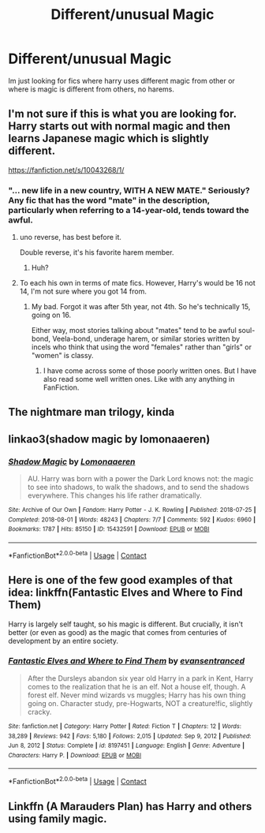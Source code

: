 #+TITLE: Different/unusual Magic

* Different/unusual Magic
:PROPERTIES:
:Author: Usual-Wasabi-6846
:Score: 3
:DateUnix: 1622057059.0
:DateShort: 2021-May-26
:FlairText: Request
:END:
Im just looking for fics where harry uses different magic from other or where is magic is different from others, no harems.


** I'm not sure if this is what you are looking for. Harry starts out with normal magic and then learns Japanese magic which is slightly different.

[[https://fanfiction.net/s/10043268/1/]]
:PROPERTIES:
:Author: tkw4063
:Score: 1
:DateUnix: 1622058050.0
:DateShort: 2021-May-27
:END:

*** "... new life in a new country, WITH A NEW MATE." Seriously? Any fic that has the word "mate" in the description, particularly when referring to a 14-year-old, tends toward the awful.
:PROPERTIES:
:Author: simianpower
:Score: 2
:DateUnix: 1622072389.0
:DateShort: 2021-May-27
:END:

**** uno reverse, has best before it.

Double reverse, it's his favorite harem member.
:PROPERTIES:
:Author: ThellraAK
:Score: 2
:DateUnix: 1622131070.0
:DateShort: 2021-May-27
:END:

***** Huh?
:PROPERTIES:
:Author: simianpower
:Score: 1
:DateUnix: 1622140981.0
:DateShort: 2021-May-27
:END:


**** To each his own in terms of mate fics. However, Harry's would be 16 not 14, I'm not sure where you got 14 from.
:PROPERTIES:
:Author: tkw4063
:Score: 1
:DateUnix: 1622114885.0
:DateShort: 2021-May-27
:END:

***** My bad. Forgot it was after 5th year, not 4th. So he's technically 15, going on 16.

Either way, most stories talking about "mates" tend to be awful soul-bond, Veela-bond, underage harem, or similar stories written by incels who think that using the word "females" rather than "girls" or "women" is classy.
:PROPERTIES:
:Author: simianpower
:Score: 1
:DateUnix: 1622140929.0
:DateShort: 2021-May-27
:END:

****** I have come across some of those poorly written ones. But I have also read some well written ones. Like with any anything in FanFiction.
:PROPERTIES:
:Author: tkw4063
:Score: 1
:DateUnix: 1622155923.0
:DateShort: 2021-May-28
:END:


** The nightmare man trilogy, kinda
:PROPERTIES:
:Author: thatonewiththecookie
:Score: 1
:DateUnix: 1622058416.0
:DateShort: 2021-May-27
:END:


** linkao3(shadow magic by lomonaaeren)
:PROPERTIES:
:Author: stolethemorning
:Score: 1
:DateUnix: 1622106605.0
:DateShort: 2021-May-27
:END:

*** [[https://archiveofourown.org/works/15432591][*/Shadow Magic/*]] by [[https://www.archiveofourown.org/users/Lomonaaeren/pseuds/Lomonaaeren][/Lomonaaeren/]]

#+begin_quote
  AU. Harry was born with a power the Dark Lord knows not: the magic to see into shadows, to walk the shadows, and to send the shadows everywhere. This changes his life rather dramatically.
#+end_quote

^{/Site/:} ^{Archive} ^{of} ^{Our} ^{Own} ^{*|*} ^{/Fandom/:} ^{Harry} ^{Potter} ^{-} ^{J.} ^{K.} ^{Rowling} ^{*|*} ^{/Published/:} ^{2018-07-25} ^{*|*} ^{/Completed/:} ^{2018-08-01} ^{*|*} ^{/Words/:} ^{48243} ^{*|*} ^{/Chapters/:} ^{7/7} ^{*|*} ^{/Comments/:} ^{592} ^{*|*} ^{/Kudos/:} ^{6960} ^{*|*} ^{/Bookmarks/:} ^{1787} ^{*|*} ^{/Hits/:} ^{85150} ^{*|*} ^{/ID/:} ^{15432591} ^{*|*} ^{/Download/:} ^{[[https://archiveofourown.org/downloads/15432591/Shadow%20Magic.epub?updated_at=1621563852][EPUB]]} ^{or} ^{[[https://archiveofourown.org/downloads/15432591/Shadow%20Magic.mobi?updated_at=1621563852][MOBI]]}

--------------

*FanfictionBot*^{2.0.0-beta} | [[https://github.com/FanfictionBot/reddit-ffn-bot/wiki/Usage][Usage]] | [[https://www.reddit.com/message/compose?to=tusing][Contact]]
:PROPERTIES:
:Author: FanfictionBot
:Score: 1
:DateUnix: 1622106627.0
:DateShort: 2021-May-27
:END:


** Here is one of the few good examples of that idea: linkffn(Fantastic Elves and Where to Find Them)

Harry is largely self taught, so his magic is different. But crucially, it isn't better (or even as good) as the magic that comes from centuries of development by an entire society.
:PROPERTIES:
:Author: wizzard-of-time
:Score: 1
:DateUnix: 1622124710.0
:DateShort: 2021-May-27
:END:

*** [[https://www.fanfiction.net/s/8197451/1/][*/Fantastic Elves and Where to Find Them/*]] by [[https://www.fanfiction.net/u/651163/evansentranced][/evansentranced/]]

#+begin_quote
  After the Dursleys abandon six year old Harry in a park in Kent, Harry comes to the realization that he is an elf. Not a house elf, though. A forest elf. Never mind wizards vs muggles; Harry has his own thing going on. Character study, pre-Hogwarts, NOT a creature!fic, slightly cracky.
#+end_quote

^{/Site/:} ^{fanfiction.net} ^{*|*} ^{/Category/:} ^{Harry} ^{Potter} ^{*|*} ^{/Rated/:} ^{Fiction} ^{T} ^{*|*} ^{/Chapters/:} ^{12} ^{*|*} ^{/Words/:} ^{38,289} ^{*|*} ^{/Reviews/:} ^{942} ^{*|*} ^{/Favs/:} ^{5,180} ^{*|*} ^{/Follows/:} ^{2,015} ^{*|*} ^{/Updated/:} ^{Sep} ^{9,} ^{2012} ^{*|*} ^{/Published/:} ^{Jun} ^{8,} ^{2012} ^{*|*} ^{/Status/:} ^{Complete} ^{*|*} ^{/id/:} ^{8197451} ^{*|*} ^{/Language/:} ^{English} ^{*|*} ^{/Genre/:} ^{Adventure} ^{*|*} ^{/Characters/:} ^{Harry} ^{P.} ^{*|*} ^{/Download/:} ^{[[http://www.ff2ebook.com/old/ffn-bot/index.php?id=8197451&source=ff&filetype=epub][EPUB]]} ^{or} ^{[[http://www.ff2ebook.com/old/ffn-bot/index.php?id=8197451&source=ff&filetype=mobi][MOBI]]}

--------------

*FanfictionBot*^{2.0.0-beta} | [[https://github.com/FanfictionBot/reddit-ffn-bot/wiki/Usage][Usage]] | [[https://www.reddit.com/message/compose?to=tusing][Contact]]
:PROPERTIES:
:Author: FanfictionBot
:Score: 1
:DateUnix: 1622124729.0
:DateShort: 2021-May-27
:END:


** Linkffn (A Marauders Plan) has Harry and others using family magic.
:PROPERTIES:
:Author: Friendly-Professor28
:Score: 1
:DateUnix: 1622196808.0
:DateShort: 2021-May-28
:END:
